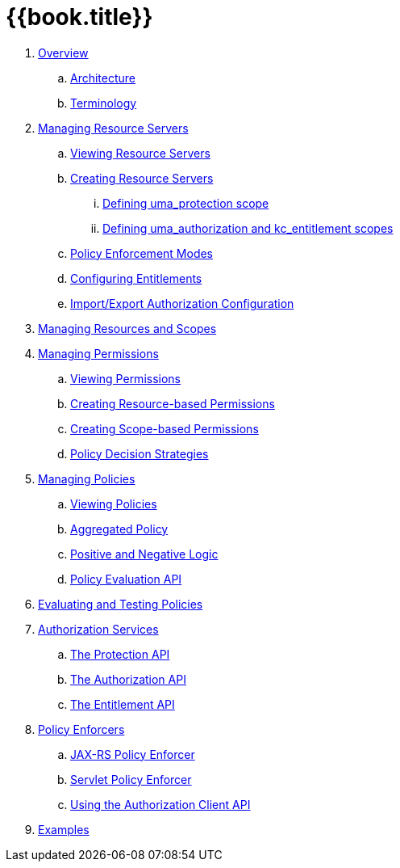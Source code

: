 = {{book.title}}

 . link:topics/overview/overview.adoc[Overview]
 .. link:topics/overview/architecture.adoc[Architecture]
 .. link:topics/overview/terminology.adoc[Terminology]
 . link:topics/resource-server/overview.adoc[Managing Resource Servers]
 .. link:topics/resource-server/view.adoc[Viewing Resource Servers]
 .. link:topics/resource-server/create.adoc[Creating Resource Servers]
 ... link:topics/resource-server/uma-protection-scope.adoc[Defining uma_protection scope]
 ... link:topics/resource-server/uma-authz-entitlement-scope.adoc[Defining uma_authorization and kc_entitlement scopes]
 .. link:topics/resource-server/policy-enforcement-mode.adoc[Policy Enforcement Modes]
 .. link:topics/resource-server/configuring-entitlements.adoc[Configuring Entitlements]
 .. link:topics/resource-server/import-export-configuration.adoc[Import/Export Authorization Configuration]
 . link:topics/resource/overview.adoc[Managing Resources and Scopes]
 . link:topics/permission/overview.adoc[Managing Permissions]
 .. link:topics/permission/view.adoc[Viewing Permissions]
 .. link:topics/permission/create-resource.adoc[Creating Resource-based Permissions]
 .. link:topics/permission/create-scope.adoc[Creating Scope-based Permissions]
 .. link:topics/permission/policy-decision-strategy.adoc[Policy Decision Strategies]
 . link:topics/policy/overview.adoc[Managing Policies]
 .. link:topics/policy/view.adoc[Viewing Policies]
 .. link:topics/policy/aggregated-policy.adoc[Aggregated Policy]
 .. link:topics/policy/logic.adoc[Positive and Negative Logic]
 .. link:topics/policy/evaluation-api.adoc[Policy Evaluation API]
 . link:topics/policy-evaluation-tool/overview.adoc[Evaluating and Testing Policies]
 . link:topics/service/overview.adoc[Authorization Services]
 .. link:topics/service/protection-api.adoc[The Protection API]
 .. link:topics/service/authorization-api.adoc[The Authorization API]
 .. link:topics/service/entitlement-api.adoc[The Entitlement API]
 . link:topics/enforcer/overview.adoc[Policy Enforcers]
 .. link:topics/enforcer/jaxrs-enforcer.adoc[JAX-RS Policy Enforcer]
 .. link:topics/enforcer/servlet-enforcer.adoc[Servlet Policy Enforcer]
 .. link:topics/enforcer/client-api.adoc[Using the Authorization Client API]
 . link:topics/example/overview.adoc[Examples]